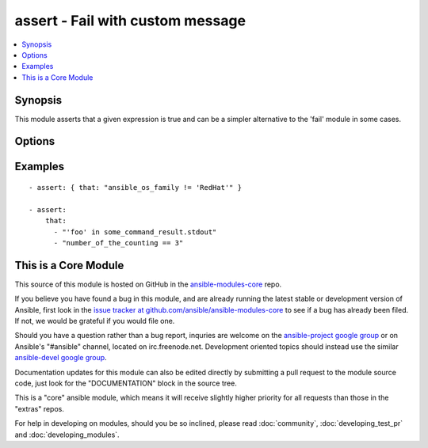 .. _assert:


assert - Fail with custom message
+++++++++++++++++++++++++++++++++

.. contents::
   :local:
   :depth: 1



Synopsis
--------

.. versionadded:: 1.5

This module asserts that a given expression is true and can be a simpler alternative to the 'fail' module in some cases.

Options
-------

.. raw:: html

    <table border=1 cellpadding=4>
    <tr>
    <th class="head">parameter</th>
    <th class="head">required</th>
    <th class="head">default</th>
    <th class="head">choices</th>
    <th class="head">comments</th>
    </tr>
            <tr>
    <td>that</td>
    <td>yes</td>
    <td></td>
        <td><ul></ul></td>
        <td>A string expression of the same form that can be passed to the 'when' statementAlternatively, a list of string expressions</td>
    </tr>
        </table>


Examples
--------

.. raw:: html

    <br/>


::

    - assert: { that: "ansible_os_family != 'RedHat'" }
    
    - assert: 
        that: 
          - "'foo' in some_command_result.stdout" 
          - "number_of_the_counting == 3"



    
This is a Core Module
---------------------

This source of this module is hosted on GitHub in the `ansible-modules-core <http://github.com/ansible/ansible-modules-core>`_ repo.
  
If you believe you have found a bug in this module, and are already running the latest stable or development version of Ansible, first look in the `issue tracker at github.com/ansible/ansible-modules-core <http://github.com/ansible/ansible-modules-core>`_ to see if a bug has already been filed.  If not, we would be grateful if you would file one.

Should you have a question rather than a bug report, inquries are welcome on the `ansible-project google group <https://groups.google.com/forum/#!forum/ansible-project>`_ or on Ansible's "#ansible" channel, located on irc.freenode.net.   Development oriented topics should instead use the similar `ansible-devel google group <https://groups.google.com/forum/#!forum/ansible-project>`_.

Documentation updates for this module can also be edited directly by submitting a pull request to the module source code, just look for the "DOCUMENTATION" block in the source tree.

This is a "core" ansible module, which means it will receive slightly higher priority for all requests than those in the "extras" repos.

    
For help in developing on modules, should you be so inclined, please read :doc:`community`, :doc:`developing_test_pr` and :doc:`developing_modules`.

